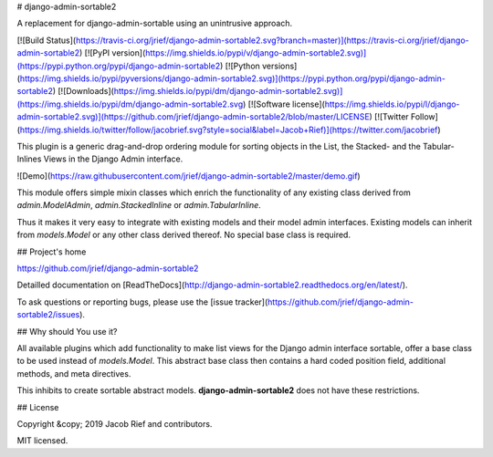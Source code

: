 # django-admin-sortable2

A replacement for django-admin-sortable using an unintrusive approach.

[![Build Status](https://travis-ci.org/jrief/django-admin-sortable2.svg?branch=master)](https://travis-ci.org/jrief/django-admin-sortable2)
[![PyPI version](https://img.shields.io/pypi/v/django-admin-sortable2.svg)](https://pypi.python.org/pypi/django-admin-sortable2)
[![Python versions](https://img.shields.io/pypi/pyversions/django-admin-sortable2.svg)](https://pypi.python.org/pypi/django-admin-sortable2)
[![Downloads](https://img.shields.io/pypi/dm/django-admin-sortable2.svg)](https://img.shields.io/pypi/dm/django-admin-sortable2.svg)
[![Software license](https://img.shields.io/pypi/l/django-admin-sortable2.svg)](https://github.com/jrief/django-admin-sortable2/blob/master/LICENSE)
[![Twitter Follow](https://img.shields.io/twitter/follow/jacobrief.svg?style=social&label=Jacob+Rief)](https://twitter.com/jacobrief)

This plugin is a generic drag-and-drop ordering module for sorting objects in the List, the Stacked-
and the Tabular-Inlines Views in the Django Admin interface.

![Demo](https://raw.githubusercontent.com/jrief/django-admin-sortable2/master/demo.gif)

This module offers simple mixin classes which enrich the functionality of any existing class derived
from `admin.ModelAdmin`, `admin.StackedInline` or `admin.TabularInline`.

Thus it makes it very easy to integrate with existing models and their model admin interfaces.
Existing models can inherit from `models.Model` or any other class derived thereof. No special
base class is required.


## Project's home

https://github.com/jrief/django-admin-sortable2

Detailled documentation on [ReadTheDocs](http://django-admin-sortable2.readthedocs.org/en/latest/).

To ask questions or reporting bugs, please use the [issue tracker](https://github.com/jrief/django-admin-sortable2/issues).


## Why should You use it?

All available plugins which add functionality to make list views for the Django admin interface
sortable, offer a base class to be used instead of `models.Model`. This abstract base class then
contains a hard coded position field, additional methods, and meta directives.

This inhibits to create sortable abstract models. **django-admin-sortable2** does not have these
restrictions.


## License

Copyright &copy; 2019 Jacob Rief and contributors.

MIT licensed.


